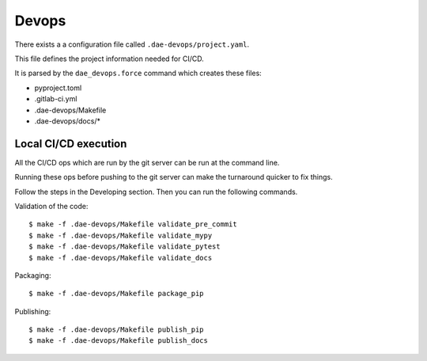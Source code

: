 .. # ********** Please don't edit this file!
.. # ********** It has been generated automatically by dae_devops version 0.5.1.
.. # ********** For repository_name dls-bxflow

Devops
=======================================================================

There exists a a configuration file called ``.dae-devops/project.yaml``.

This file defines the project information needed for CI/CD.

It is parsed by the ``dae_devops.force`` command which creates these files:

- pyproject.toml
- .gitlab-ci.yml
- .dae-devops/Makefile
- .dae-devops/docs/*

Local CI/CD execution
-----------------------------------------------------------------------

All the CI/CD ops which are run by the git server can be run at the command line.

Running these ops before pushing to the git server can make the turnaround quicker to fix things.

Follow the steps in the Developing section.  Then you can run the following commands.

Validation of the code::

    $ make -f .dae-devops/Makefile validate_pre_commit
    $ make -f .dae-devops/Makefile validate_mypy
    $ make -f .dae-devops/Makefile validate_pytest
    $ make -f .dae-devops/Makefile validate_docs

Packaging:: 

    $ make -f .dae-devops/Makefile package_pip

Publishing::

    $ make -f .dae-devops/Makefile publish_pip
    $ make -f .dae-devops/Makefile publish_docs
    


.. # dae_devops_fingerprint 5048e35d1e283bff29345525bec3060d
